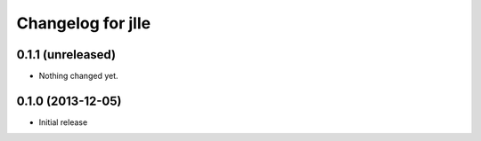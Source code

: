 Changelog for jlle
===================

0.1.1 (unreleased)
------------------

- Nothing changed yet.


0.1.0 (2013-12-05)
------------------

- Initial release
